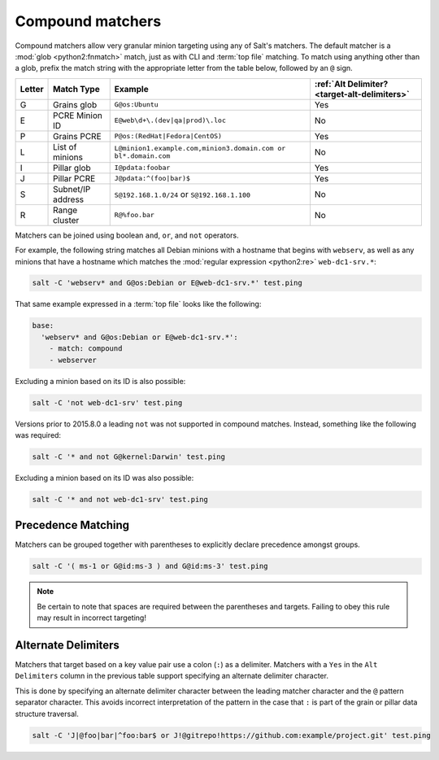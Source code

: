 .. _targeting-compound:

=================
Compound matchers
=================

Compound matchers allow very granular minion targeting using any of Salt's
matchers. The default matcher is a :mod:`glob <python2:fnmatch>` match, just as
with CLI and :term:`top file` matching. To match using anything other than a
glob, prefix the match string with the appropriate letter from the table below,
followed by an ``@`` sign.

====== ==================== ============================================================== =============================================
Letter Match Type           Example                                                        :ref:`Alt Delimiter? <target-alt-delimiters>`
====== ==================== ============================================================== =============================================
G      Grains glob          ``G@os:Ubuntu``                                                Yes
E      PCRE Minion ID       ``E@web\d+\.(dev|qa|prod)\.loc``                               No
P      Grains PCRE          ``P@os:(RedHat|Fedora|CentOS)``                                Yes
L      List of minions      ``L@minion1.example.com,minion3.domain.com or bl*.domain.com`` No
I      Pillar glob          ``I@pdata:foobar``                                             Yes
J      Pillar PCRE          ``J@pdata:^(foo|bar)$``                                        Yes
S      Subnet/IP address    ``S@192.168.1.0/24`` or ``S@192.168.1.100``                    No
R      Range cluster        ``R@%foo.bar``                                                 No
====== ==================== ============================================================== =============================================

Matchers can be joined using boolean ``and``, ``or``, and ``not`` operators.

For example, the following string matches all Debian minions with a hostname
that begins with ``webserv``, as well as any minions that have a hostname which
matches the :mod:`regular expression <python2:re>` ``web-dc1-srv.*``:

.. code-block:: bash

    salt -C 'webserv* and G@os:Debian or E@web-dc1-srv.*' test.ping

That same example expressed in a :term:`top file` looks like the following:

.. code-block:: yaml

    base:
      'webserv* and G@os:Debian or E@web-dc1-srv.*':
        - match: compound
        - webserver

.. versionadded:: 2015.8.0

Excluding a minion based on its ID is also possible:

.. code-block:: bash

    salt -C 'not web-dc1-srv' test.ping

Versions prior to 2015.8.0 a leading ``not`` was not supported in compound
matches. Instead, something like the following was required:

.. code-block:: bash

    salt -C '* and not G@kernel:Darwin' test.ping

Excluding a minion based on its ID was also possible:

.. code-block:: bash

    salt -C '* and not web-dc1-srv' test.ping

Precedence Matching
-------------------

Matchers can be grouped together with parentheses to explicitly declare precedence amongst groups.

.. code-block:: bash

    salt -C '( ms-1 or G@id:ms-3 ) and G@id:ms-3' test.ping

.. note::

    Be certain to note that spaces are required between the parentheses and targets. Failing to obey this
    rule may result in incorrect targeting!

.. _target-alt-delimiters:

Alternate Delimiters
--------------------

.. versionadded:: 2015.8.0

Matchers that target based on a key value pair use a colon (``:``) as
a delimiter. Matchers with a ``Yes`` in the ``Alt Delimiters`` column
in the previous table support specifying an alternate delimiter character.

This is done by specifying an alternate delimiter character between the leading
matcher character and the ``@`` pattern separator character. This avoids
incorrect interpretation of the pattern in the case that ``:`` is part of the
grain or pillar data structure traversal.

.. code-block:: bash

    salt -C 'J|@foo|bar|^foo:bar$ or J!@gitrepo!https://github.com:example/project.git' test.ping
